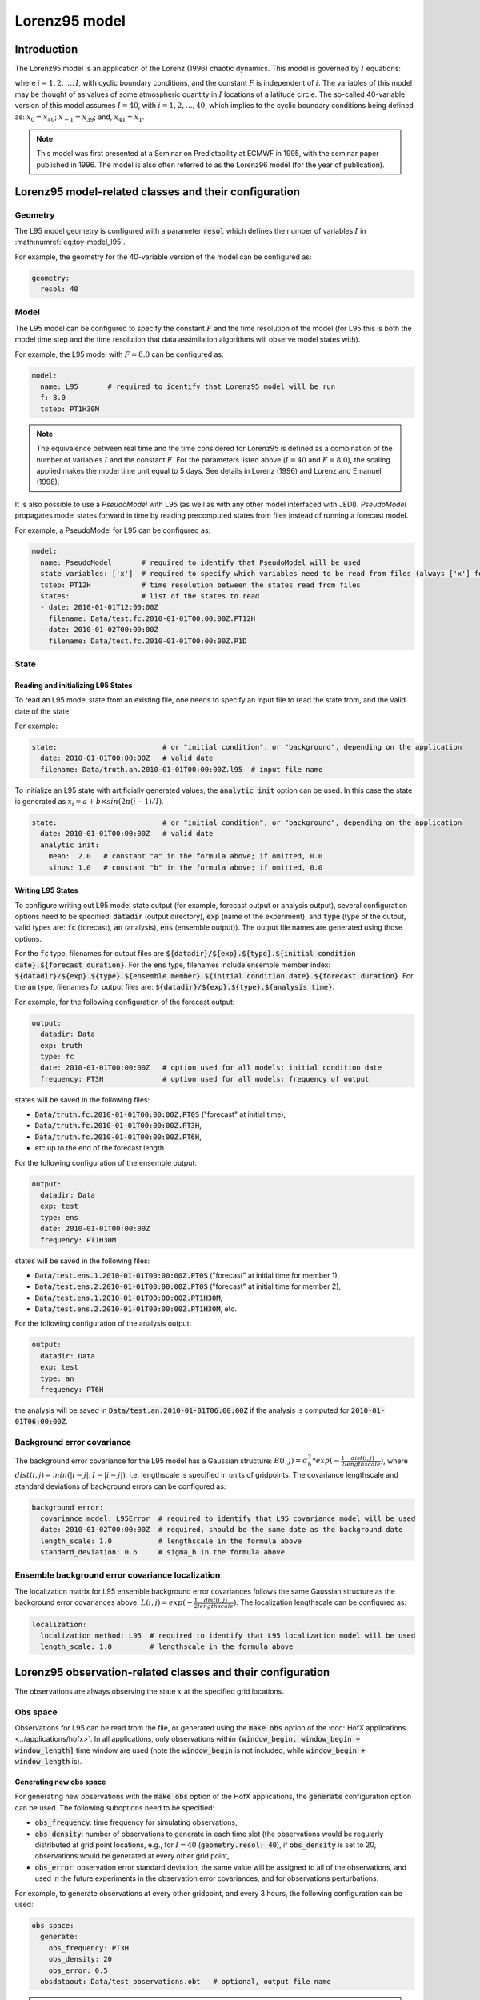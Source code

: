 .. _top-oops-toymodels-model_l95:

Lorenz95 model
==============

Introduction
------------

The Lorenz95 model is an application of the Lorenz (1996) chaotic dynamics. This model is governed by :math:`I` equations:

.. math::
  \frac{dx_i}{dt} = -x_{i-2} x_{i-1} + x_{i-1} x_{i+1} - x_{i} + F,
  :label: eq:toy-model_l95

where :math:`i = 1, 2, \ldots, I`, with cyclic boundary conditions, and the constant :math:`F` is independent of :math:`i`. The variables of this model may be thought of as values of some atmospheric quantity in :math:`I` locations of a latitude circle. The so-called 40-variable version of this model assumes :math:`I=40`, with :math:`i = 1, 2, \ldots, 40`, which implies to the cyclic boundary conditions being defined as: :math:`x_{0} = x_{40}`; :math:`x_{-1} = x_{39}`; and, :math:`x_{41} = x_{1}`.

.. note::
  This model was first presented at a Seminar on Predictability at ECMWF in 1995, with the seminar paper published in 1996. The model is also often referred to as the Lorenz96 model (for the year of publication).

Lorenz95 model-related classes and their configuration
------------------------------------------------------

Geometry
^^^^^^^^

The L95 model geometry is configured with a parameter :code:`resol` which defines the number of variables :math:`I` in :math:numref:`eq:toy-model_l95`.

For example, the geometry for the 40-variable version of the model can be configured as:

.. code-block:: yaml

  geometry:
    resol: 40

Model
^^^^^

The L95 model can be configured to specify the constant :math:`F` and the time resolution of the model (for L95 this is both the model time step and the time resolution that data assimilation algorithms will observe model states with).

For example, the L95 model with :math:`F=8.0` can be configured as:

.. code-block:: yaml

  model:
    name: L95       # required to identify that Lorenz95 model will be run
    f: 8.0
    tstep: PT1H30M

.. note::
  The equivalence between real time and the time considered for Lorenz95 is defined as a combination of the number of variables :math:`I` and the constant :math:`F`. For the parameters listed above (:math:`I=40` and :math:`F=8.0`), the scaling applied makes the model time unit equal to 5 days. See details in Lorenz (1996) and Lorenz and Emanuel (1998).

It is also possible to use a *PseudoModel* with L95 (as well as with any other model interfaced with JEDI). *PseudoModel* propagates model states forward in time by reading precomputed states from files instead of running a forecast model.

For example, a PseudoModel for L95 can be configured as:

.. code-block:: yaml

  model:
    name: PseudoModel       # required to identify that PseudoModel will be used
    state variables: ['x']  # required to specify which variables need to be read from files (always ['x'] for L95)
    tstep: PT12H            # time resolution between the states read from files
    states:                 # list of the states to read
    - date: 2010-01-01T12:00:00Z
      filename: Data/test.fc.2010-01-01T00:00:00Z.PT12H
    - date: 2010-01-02T00:00:00Z
      filename: Data/test.fc.2010-01-01T00:00:00Z.P1D

State
^^^^^

Reading and initializing L95 States
"""""""""""""""""""""""""""""""""""

To read an L95 model state from an existing file, one needs to specify an input file to read the state from, and the valid date of the state.

For example:

.. code-block:: yaml

  state:                         # or "initial condition", or "background", depending on the application
    date: 2010-01-01T00:00:00Z   # valid date
    filename: Data/truth.an.2010-01-01T00:00:00Z.l95  # input file name

To initialize an L95 state with artificially generated values, the :code:`analytic init` option can be used. In this case the state is generated as :math:`x_{i} = a + b \times sin(2 \pi (i-1) / I)`.

.. code-block:: yaml

  state:                         # or "initial condition", or "background", depending on the application
    date: 2010-01-01T00:00:00Z   # valid date
    analytic init:
      mean:  2.0   # constant "a" in the formula above; if omitted, 0.0
      sinus: 1.0   # constant "b" in the formula above; if omitted, 0.0

Writing L95 States
""""""""""""""""""

To configure writing out L95 model state output (for example, forecast output or analysis output), several configuration options need to be specified: :code:`datadir` (output directory), :code:`exp` (name of the experiment), and :code:`type` (type of the output, valid types are: :code:`fc` (forecast), :code:`an` (analysis), :code:`ens` (ensemble output)). The output file names are generated using those options.

For the :code:`fc` type, filenames for output files are :code:`${datadir}/${exp}.${type}.${initial condition date}.${forecast duration}`. For the :code:`ens` type, filenames include ensemble member index: :code:`${datadir}/${exp}.${type}.${ensemble member}.${initial condition date}.${forecast duration}`. For the :code:`an` type, filenames for output files are: :code:`${datadir}/${exp}.${type}.${analysis time}`.

For example, for the following configuration of the forecast output:

.. code-block:: yaml

  output:
    datadir: Data
    exp: truth
    type: fc
    date: 2010-01-01T00:00:00Z   # option used for all models: initial condition date
    frequency: PT3H              # option used for all models: frequency of output

states will be saved in the following files:

* :code:`Data/truth.fc.2010-01-01T00:00:00Z.PT0S` ("forecast" at initial time),
* :code:`Data/truth.fc.2010-01-01T00:00:00Z.PT3H`,
* :code:`Data/truth.fc.2010-01-01T00:00:00Z.PT6H`,
* etc up to the end of the forecast length.

For the following configuration of the ensemble output:

.. code-block:: yaml

  output:
    datadir: Data
    exp: test
    type: ens
    date: 2010-01-01T00:00:00Z
    frequency: PT1H30M

states will be saved in the following files:

* :code:`Data/test.ens.1.2010-01-01T00:00:00Z.PT0S` ("forecast" at initial time for member 1),
* :code:`Data/test.ens.2.2010-01-01T00:00:00Z.PT0S` ("forecast" at initial time for member 2),
* :code:`Data/test.ens.1.2010-01-01T00:00:00Z.PT1H30M`,
* :code:`Data/test.ens.2.2010-01-01T00:00:00Z.PT1H30M`, etc.

For the following configuration of the analysis output:

.. code-block:: yaml

  output:
    datadir: Data
    exp: test
    type: an
    frequency: PT6H

the analysis will be saved in :code:`Data/test.an.2010-01-01T06:00:00Z` if the analysis is computed for :code:`2010-01-01T06:00:00Z`.

Background error covariance
^^^^^^^^^^^^^^^^^^^^^^^^^^^

The background error covariance for the L95 model has a Gaussian structure: :math:`B(i,j) = \sigma_b^2 * exp(-\frac{1}{2} \frac{dist(i,j)}{lengthscale})`, where :math:`dist(i,j) = min(|i-j|, I - |i-j|)`, i.e. lengthscale is specified in units of gridpoints. The covariance lengthscale and standard deviations of background errors can be configured as:

.. code-block:: yaml

  background error:
    covariance model: L95Error  # required to identify that L95 covariance model will be used
    date: 2010-01-02T00:00:00Z  # required, should be the same date as the background date
    length_scale: 1.0           # lengthscale in the formula above
    standard_deviation: 0.6     # sigma_b in the formula above

Ensemble background error covariance localization
^^^^^^^^^^^^^^^^^^^^^^^^^^^^^^^^^^^^^^^^^^^^^^^^^

The localization matrix for L95 ensemble background error covariances follows the same Gaussian structure as the background error covariances above: :math:`L(i,j) = exp(-\frac{1}{2} \frac{dist(i,j)}{lengthscale})`. The localization lengthscale can be configured as:

.. code-block:: yaml

  localization:
    localization method: L95  # required to identify that L95 localization model will be used
    length_scale: 1.0         # lengthscale in the formula above

Lorenz95 observation-related classes and their configuration
------------------------------------------------------------

The observations are always observing the state :math:`x` at the specified grid locations.

Obs space
^^^^^^^^^

Observations for L95 can be read from the file, or generated using the :code:`make obs` option of the :doc:`HofX applications <../applications/hofx>`. In all applications, only observations within :code:`(window_begin, window_begin + window_length]` time window are used (note the :code:`window_begin` is not included, while :code:`window_begin + window_length` is).

Generating new obs space
""""""""""""""""""""""""

For generating new observations with the :code:`make obs` option of the HofX applications, the :code:`generate` configuration option can be used. The following suboptions need to be specified:

* :code:`obs_frequency`: time frequency for simulating observations,
* :code:`obs_density`: number of observations to generate in each time slot (the observations would be regularly distributed at grid point locations, e.g., for :math:`I = 40` (:code:`geometry.resol: 40`), if :code:`obs_density` is set to 20, observations would be generated at every other grid point,
* :code:`obs_error`: observation error standard deviation, the same value will be assigned to all of the observations, and used in the future experiments in the observation error covariances, and for observations perturbations.

For example, to generate observations at every other gridpoint, and every 3 hours, the following configuration can be used:

.. code-block:: yaml

  obs space:
    generate:
      obs_frequency: PT3H
      obs_density: 20
      obs_error: 0.5
    obsdataout: Data/test_observations.obt   # optional, output file name

.. note::
  Since in all of the applications only observations within :code:`(window_begin, window_begin + window_length]` time window are used, observations are generated for the following times: :code:`window_begin + obs_frequency`, :code:`window_begin + 2 * obs_frequency`, ... up to :code:`window_begin + window_length`.

Reading observations from an existing file
""""""""""""""""""""""""""""""""""""""""""

To read observations from an existing observations file, the :code:`obsdatain` option needs to be specified for the input observation file name. If the :code:`obsdataout` option is specified, the observations, metadata, and additional diagnostics would also be output into the specified file. The output file will include everything from the input file, and everything computed and saved during the application run (e.g., :code:`oman` values for some data assimilation experiments).

For example, the configuration for reading observations from a file generated in the previous example may look like:

.. code-block:: yaml

  obs space:
    obsdatain: Data/test_observations.obt
    obsdataout: Data/test_observations_and_diags.obt

Observation operator
^^^^^^^^^^^^^^^^^^^^

The only kind of observations supported for the L95 model is direct observations of the state. Thus, the observation operator does not need any configuration options, and is typically configured as empty:

.. code-block:: yaml

  obs operator: {}

Observation error covariance
^^^^^^^^^^^^^^^^^^^^^^^^^^^^

Currently, only diagonal observation error covariances are supported. Observation error standard deviations for the diagonal :math:`R` are read from the input observation file as the :code:`ObsError` field. If observations were generated using the :code:`obs space.generate` options described above, the value of :code:`obs space.generate.obs_error` will be used as observation error standard deviations.

The observation error for L95 experiments can be configured as:

.. code-block:: yaml

  obs error:
    covariance model: diagonal  # required to identify that the diagonal R is used

References
----------

Lorenz, E. N., 1996: Predictability: a problem partly solved. Seminar on Predictability, 4-8 September 1995, volume 1, pages 1–18, European Centre for Medium Range Weather Forecasts, Reading, England. ECMWF.

Lorenz, E. N. and Emanuel, K. A. (1998). Optimal sites for supplementary weather observations: Simulation with a small model. J. Atmos. Sci., 55(3):399–414.
